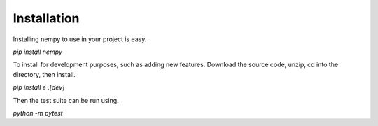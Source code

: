 Installation
============
Installing nempy to use in your project is easy.

`pip install nempy`

To install for development purposes, such as adding new features. Download the source code, unzip, cd into the directory, then install.

`pip install e .[dev]`

Then the test suite can be run using.

`python -m pytest`